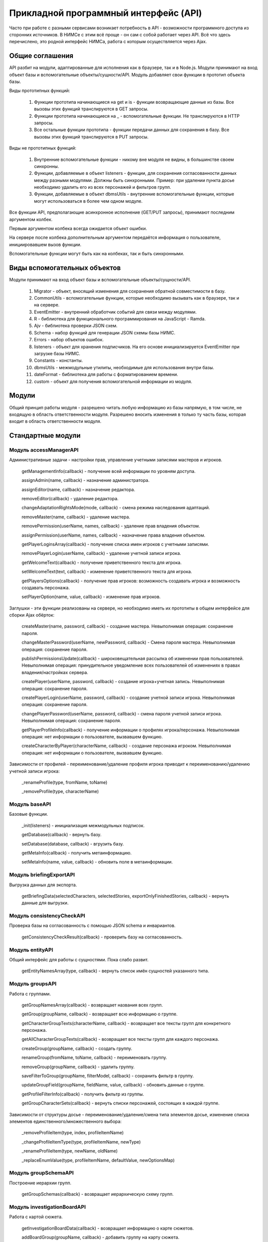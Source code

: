 ﻿.. _api-description:

Прикладной программный интерфейс (API)
======================================

Часто при работе с разными сервисами возникает потребность в API - возможности программного доступа из сторонних источников. В НИМСе с этим всё проще - он сам с собой работает через API. Всё что здесь перечислено, это родной интерфейс НИМСа, работа с которым осуществляется через Ajax.

Общие соглашения
----------------

API разбит на модули, адаптированные для исполнения как в браузере, так и в Node.js. Модули принимают на вход объект базы и вспомогательные объекты/сущности/API. Модуль добавляет свои функции в прототип объекта базы.

Виды прототипных функций:

	#. Функции прототипа начинающиеся на get и is - функции возвращающие данные из базы. Все вызовы этих функций транслируются в GET запросы.
	
	#. Функции прототипа начинающиеся на _ - вспомогательные функции. Не транслируются в HTTP запросы.
	
	#. Все остальные функции прототипа - функции передачи данных для сохранения в базу. Все вызовы этих функций транслируются в PUT запросы.
	
Виды не прототипных функций:

	#. Внутренние вспомогательные функции - никому вне модуля не видны, в большинстве своем синхронны.
	
	#. Функции, добавляемые в объект listeners - функции, для сохранения согласованности данных между разными модулями. Должны быть синхронными. Пример: при удалении пункта досье необходимо удалить его из всех персонажей и фильтров групп.
	
	#. Функции, добавляемые в объект dbmsUtils - внутренние вспомогательные функции, которые могут использоваться в более чем одном модуле.
	
Все функции API, предполагающие асинхронное исполнение (GET/PUT запросы), принимают последним аргументом колбек.

Первым аргументом колбека всегда ожидается объект ошибки.

На сервере после колбека дополнительным аргументом передаётся информация о пользователе, инициировавшем вызов функции.

Вспомогательные функции могут быть как на колбеках, так и быть синхронными.

Виды вспомогательных объектов
-----------------------------

Модули принимают на вход объект базы и вспомогательные объекты/сущности/API.

	#. Migrator - объект, вносящий изменения для сохранения обратной совместимости в базу.
	
	#. CommonUtils - вспомогательные функции, которые необходимо вызывать как в браузере, так и на сервере.
	
	#. EventEmitter - внутренний обработчик событий для связи между модулями.
	
	#. R - библиотека для функционального программирования на JavaScript - Ramda.
	
	#. Ajv - библиотека проверки JSON схем.
	
	#. Schema - набор функций для генерации JSON схемы базы НИМС.
	
	#. Errors - набор объектов ошибок.
	
	#. listeners - объект для хранения подписчиков. На его основе инициализируется EventEmitter при загрузке базы НИМС.
	
	#. Constants - константы.
	
	#. dbmsUtils - межмодульные утилиты, необходимые для использования внутри базы.
	
	#. dateFormat - библиотека для работы с форматированием времени.
	
	#. custom - объект для получения вспомогательной информации из модуля.
	
Модули
------

Общий принцип работы модуля - разрешено читать любую информацию из базы напрямую, в том числе, не входящую в область ответственности модуля. Разрешено вносить изменения в только ту часть базы, которая входит в область ответственности модуля.

Стандартные модули
------------------

Модуль accessManagerAPI
^^^^^^^^^^^^^^^^^^^^^^^

Административные задачи - настройки прав, управление учетными записями мастеров и игроков.

	getManagementInfo(callback) - получение всей информации по уровням доступа.
	
	assignAdmin(name, callback) - назначение администратора.

	assignEditor(name, callback) - назначение редактора.

	removeEditor(callback) - удаление редактора.

	changeAdaptationRightsMode(mode, callback) - смена режима наследования адаптаций.

	removeMaster(name, callback) - удаление мастера.
	
	removePermission(userName, names, callback) - удаление прав владения объектом.
	
	assignPermission(userName, names, callback) - назначение права владения объектом.

	getPlayerLoginsArray(callback) - получение списка имен игроков с учетными записями.
	
	removePlayerLogin(userName, callback) - удаление учетной записи игрока.
	
	getWelcomeText(callback) - получение приветственного текста для игрока.

	setWelcomeText(text, callback) - изменение приветственного текста для игрока.
	
	getPlayersOptions(callback) - получение прав игроков: возможность создавать игрока и возможность создавать персонажа.
	
	setPlayerOption(name, value, callback) - изменение прав игроков.
				
Заглушки - эти функции реализованы на сервере, но необходимо иметь их прототипы в общем интерфейсе для сборки Ajax обёрток:
				
	createMaster(name, password, callback) - создание мастера. Невыполнимая операция: сохранение пароля.
	
	changeMasterPassword(userName, newPassword, callback) - Смена пароля мастера. Невыполнимая операция: сохранение пароля.

	publishPermissionsUpdate(callback) - широковещательная рассылка об изменении прав пользователей. Невыполнимая операция: принудительное уведомление всех пользователей об изменениях в правах владения/настройках сервера.
	
	createPlayer(userName, password, callback) - создание игрока+учетная запись. Невыполнимая операция: сохранение пароля.
	
	createPlayerLogin(userName, password, callback) - создание учетной записи игрока. Невыполнимая операция: сохранение пароля.
	
	changePlayerPassword(userName, password, callback) - смена пароля учетной записи игрока. Невыполнимая операция: сохранение пароля.
	
	getPlayerProfileInfo(callback) - получение информации о профилях игрока/персонажа. Невыполнимая операция: нет информации о пользователе, вызвавшем функцию.
	
	createCharacterByPlayer(characterName, callback) - создание персонажа игроком. Невыполнимая операция: нет информации о пользователе, вызвавшем функцию.

Зависимости от профилей - переименование/удаление профиля игрока приводит к переименованию/удалению учетной записи игрока:
        
	_renameProfile(type, fromName, toName)
	
	_removeProfile(type, characterName)


Модуль baseAPI
^^^^^^^^^^^^^^

Базовые функции.

	_init(listeners) - инициализация межмодульных подписок.

	getDatabase(callback) - вернуть базу.

	setDatabase(database, callback) - вгрузить базу.

	getMetaInfo(callback) - получить метаинформацию.

	setMetaInfo(name, value, callback) - обновить поле в метаинформации.


Модуль briefingExportAPI
^^^^^^^^^^^^^^^^^^^^^^^^

Выгрузка данных для экспорта.
	
	getBriefingData(selectedCharacters, selectedStories, exportOnlyFinishedStories, callback) - вернуть данные для выгрузки.

Модуль consistencyCheckAPI
^^^^^^^^^^^^^^^^^^^^^^^^^^

Проверка базы на согласованность с помощью JSON schema и инвариантов.

	getConsistencyCheckResult(callback) - проверить базу на согласованность.

Модуль entityAPI
^^^^^^^^^^^^^^^^

Общий интерфейс для работы с сущностями. Пока слабо развит.

	getEntityNamesArray(type, callback) - вернуть список имён сущностей указанного типа.

Модуль groupsAPI
^^^^^^^^^^^^^^^^

Работа с группами.

	getGroupNamesArray(callback) - возвращает названия всех групп.
	
	getGroup(groupName, callback) - возвращает всю информацию о группе.
	
	getCharacterGroupTexts(characterName, callback) - возвращает все тексты групп для конкретного персонажа.

	getAllCharacterGroupTexts(callback) - возвращает все тексты групп для каждого персонажа.
	
	createGroup(groupName, callback) - создать группу.

	renameGroup(fromName, toName, callback) - переименовать группу.

	removeGroup(groupName, callback) - удалить группу.
	
	saveFilterToGroup(groupName, filterModel, callback) - сохранить фильтр в группу.

	updateGroupField(groupName, fieldName, value, callback) - обновить данные о группе.
	
	getProfileFilterInfo(callback) - получить фильтр из группы.
	
	getGroupCharacterSets(callback) - вернуть списки персонажей, состоящих в каждой группе.

Зависимости от структуры досье - переименование/удаление/смена типа элементов досье, изменение списка элементов единственного/множественного выбора:
				
	_removeProfileItem(type, index, profileItemName)

	_changeProfileItemType(type, profileItemName, newType)

	_renameProfileItem(type, newName, oldName)
	
	_replaceEnumValue(type, profileItemName, defaultValue, newOptionsMap)

Модуль groupSchemaAPI
^^^^^^^^^^^^^^^^^^^^^

Построение иерархии групп.

	getGroupSchemas(callback) - возвращает иерархическую схему групп.

Модуль investigationBoardAPI
^^^^^^^^^^^^^^^^^^^^^^^^^^^^

Работа с картой сюжета.

	getInvestigationBoardData(callback) - возвращает информацию о карте сюжетов.
	
	addBoardGroup(groupName, callback) - добавить группу на карту сюжета.
	
	switchGroups(fromName, toName, callback) - заменить группу на карте сюжета.

	setGroupNotes(groupName, notes, callback) - изменить заметку к группе на карте сюжета.
	
	removeBoardGroup(groupName, callback) - удалить группу с карты сюжета.
	
	createResource(resourceName, callback) - создать ресурс.

	renameResource(fromName, toName, callback) - переименовать ресурс.
	
	removeResource(resourceName, callback) - удалить ресурс.
	
	addEdge(fromId, toId, callback) - добавить ребро.
	
	setEdgeLabel(fromId, toId, label, callback) - изменить надпись на ребре.
	
	removeEdge(fromId, toId, callback) - удалить ребро.

Зависимость - список ребер на карте сюжета должен содержать списки первого уровня. Они добавляются/удаляются автоматически при изменении узлов.
        
	_nodeAdded(nodeName, type)

	_nodeRemoved(nodeName, type)
	
	_nodeRenamed(fromName, toName, group)

Зависимость - переименование/удаление групп влияет на карту сюжета.
				
	_renameGroup(fromName, toName)
	
	_removeGroup(groupName)

Модуль logAPI
^^^^^^^^^^^^^

Модуль логирования действий пользователя.

	log(userName, funcName, rewrite, params, callback) - добавить запись в лог.
	
	getLog(pageNumber, callback) - получить записи лога.

Модуль profileBindingAPI
^^^^^^^^^^^^^^^^^^^^^^^^

Управление привязками персонаж-игрок.

	getProfileBindings(callback) - вернуть объект с привязками. Только привязки.
	
	getExtendedProfileBindings(callback) - вернуть расширенный массив с привязками. Он содержит пары персонаж-игрок. В этих парах есть информация обо всех персонажах и игроках.

	getProfileBinding(type, name, callback) - получить привязку для указанного профиля. Пара персонаж-игрок.

	createBinding(characterName, playerName, callback) - создать привязку.
	
	removeBinding(characterName, playerName, callback) - удалить привязку.
				
Зависимость - переименование и удаление профилей персонажей и игроков меняет привязки.
        
	_renameProfile(type, fromName, toName)
	
	_removeProfile(type, profileName)

Модуль profileConfigurerAPI
^^^^^^^^^^^^^^^^^^^^^^^^^^^

Работа со структурой досье.

	getProfileStructure(type, callback) - получение структуры профиля.

	createProfileItem(type, name, itemType, value, toEnd, selectedIndex, callback) - создать элемент профиля.

	moveProfileItem(type, index, newIndex, callback) - переместить элемент профиля.

	removeProfileItem(type, index, profileItemName, callback) - удалить элемент профиля.

	changeProfileItemType(type, profileItemName, newType, callback) - изменить тип элемента профиля.

	changeProfileItemPlayerAccess(type, profileItemName, playerAccessType, callback) - изменить уровень доступа игрока к элементу профиля.

	renameProfileItem(type, newName, oldName, callback) - переименовать элемент профиля.
	
	doExportProfileItemChange(type, profileItemName, checked, callback) - смена флага экспорта.

	updateDefaultValue(type, profileItemName, value, callback) - изменить значение по умолчанию.

Модуль profilesAPI
^^^^^^^^^^^^^^^^^^

Работа с досье персонажей и игроков.

	getProfileNamesArray(type, callback) - получение списка имен досье.

	getProfile(type, name, callback) - получить досье.

	getAllProfiles(type, callback) - получить все досье.

	createProfile(type, characterName, callback) - создать досье.

	renameProfile(type, fromName, toName, callback) - переименовать досье.

	removeProfile(type, characterName, callback) - удалить досье.

	updateProfileField(type, characterName, fieldName, itemType, value, callback) - изменить значение в досье.

Зависимость от структуры досье - создание/переименование/удаление элементов досье, смена типа элемента досье, изменение списка значений в единственном/множественном выборе.
        
	_createProfileItem(type, name, itemType, value)

	_removeProfileItem(type, index, profileItemName)

	_changeProfileItemType(type, profileItemName, newType)

	_renameProfileItem(type, newName, oldName)
	
	_replaceEnumValue(type, profileItemName, defaultValue, newOptionsMap)
	
	_replaceMultiEnumValue(type, profileItemName, defaultValue, newOptionsMap)

Модуль relationsAPI
^^^^^^^^^^^^^^^^^^^

Работа с отношениями персонажей.

	getRelationsSummary(characterName, callback) - получить информацию по отношениям указанного персонажа.
	
	setCharacterRelation(fromCharacter, toCharacter, text, callback) - изменить текст отношения между персонажами.

Зависимость - отношения зависят от переименования/удаления досье персонажей.
        
	_renameCharacter(type, fromName, toName)
	
	_removeCharacter(type, characterName)

Модуль statisticsAPI
^^^^^^^^^^^^^^^^^^^^

Сбор статистики.

	getStatistics(callback) - собрать и вернуть статистическую информацию.

Модуль storyAdaptationsAPI
^^^^^^^^^^^^^^^^^^^^^^^^^^

Работа с адаптациями.

	getFilteredStoryNames(showOnlyUnfinishedStories, callback) - возвращает список завершенных/незавершенных историй.

	getStory(storyName, callback) - возвращает историю целиком.
	
	setEventAdaptationProperty(storyName, eventIndex, characterName, type, value, callback) - изменяет свойство адаптации.

Модуль storyBaseAPI
^^^^^^^^^^^^^^^^^^^

Управление историями и мастерские истории.

	getStoryNamesArray(callback) - получить имена всех историй.

	@deprecated
	getAllStories(callback) - вернуть все истории. Используется в социальных сетях и по хорошему большая часть данных не используется.

	getMasterStory(storyName, callback) - получить мастерскую историю.

	setMasterStory(storyName, value, callback) - изменить мастерскую историю.

	createStory(storyName, callback) - создать историю.

	renameStory(fromName, toName, callback) - переименовать историю.

	removeStory(storyName, callback) - удалить историю.

Модуль storyCharactersAPI
^^^^^^^^^^^^^^^^^^^^^^^^^

Управление персонажами в истории.

	getStoryCharacterNamesArray(storyName, callback) - получить список имен персонажей истории.

	getStoryCharacters(storyName, callback) - получить персонажей истории.

	addStoryCharacter(storyName, characterName, callback) - добавить персонажа в историю.

	switchStoryCharacters(storyName, fromName, toName, callback) - заменить персонажа в истории.

	removeStoryCharacter(storyName, characterName, callback) - удалить персонажа из истории.
	
	updateCharacterInventory(storyName, characterName, inventory, callback) - изменить инвентарь персонажа.

	onChangeCharacterActivity(storyName, characterName, activityType, checked, callback) - изменить активность персонажа.

	addCharacterToEvent(storyName, eventIndex, characterName, callback) - добавить персонажа в событие.

	removeCharacterFromEvent(storyName, eventIndex, characterName, callback) - удалить персонажа из события.

Зависимость - переименование/удаление досье персонажей.        
				
	_renameCharacterInStories(type, fromName, toName)
	
	_removeCharacterFromStories(type, characterName)

Модуль storyEventsAPI
^^^^^^^^^^^^^^^^^^^^^

Управление событиями в истории.

	getStoryEvents(storyName, callback) - получить все события истории.

	createEvent(storyName, eventName, eventText, toEnd, selectedIndex, callback) - создать событие.

	moveEvent(storyName, index, newIndex, callback) - переместить событие.

	cloneEvent(storyName, index, callback) - клонировать событие.

	mergeEvents(storyName, index, callback) - объединить события.

	removeEvent(storyName, index, callback) - удалить события.

	setEventOriginProperty(storyName, index, property, value, callback) - изменить свойство события.

Модуль storyViewAPI
^^^^^^^^^^^^^^^^^^^

Функции специального представления историй.

	getAllInventoryLists(characterName, callback) - получить весь список инвентаря для выбранного персонажа.

	getCharacterEventGroupsByStory(characterName, callback) - получить список событий, сгруппированный по историям выбранного персонажа.

	getCharacterEventsByTime(characterName, callback) - получить список событий персонажа в хронологическом порядке.

	getEventsTimeInfo(callback) - получить информацию о времени событий (таймлайн).

	getCharactersSummary(callback) - получить статистическую информацию о персонажах (фильтр).

	getCharacterReport(characterName, callback) - собрать отчет о персонаже (отчет в досье).

Модуль textSearchAPI
^^^^^^^^^^^^^^^^^^^^

Поиск по текстам.

	getTexts(searchStr, textTypes, caseSensitive, callback) - возвращает список текстов с указанной подстрокой, в перечисленных типах текста и флагом регистрозависимости.

Серверные модули
----------------

Модуль accessManagerOverridesAPI
^^^^^^^^^^^^^^^^^^^^^^^^^^^^^^^^

Определения и переопределения функций accessManagerAPI

Модуль overridesAPI
^^^^^^^^^^^^^^^^^^^

Переопределения функций.

Модуль permissionAPI
^^^^^^^^^^^^^^^^^^^^

Модуль контроля доступа.

Модуль permissionSummaryAPI
^^^^^^^^^^^^^^^^^^^^^^^^^^^

Модуль поддержки информации о владельцах сущностей и администрированию.

Модуль userAPI
^^^^^^^^^^^^^^

Управление учётными записями.